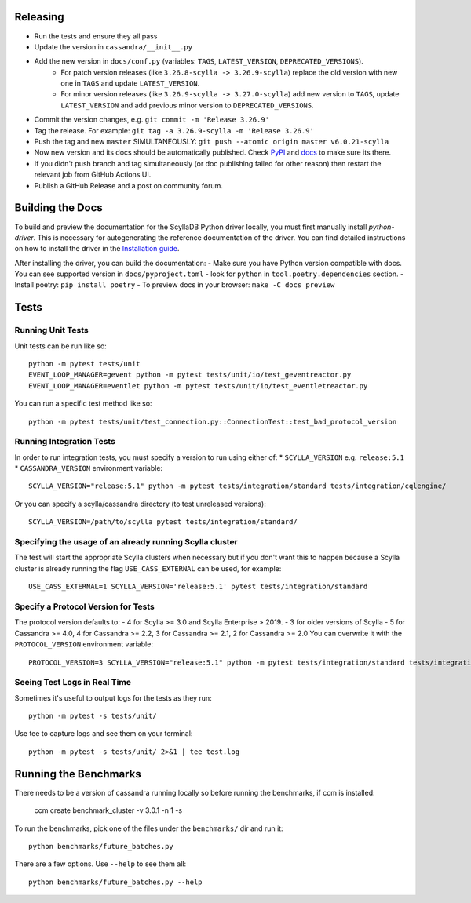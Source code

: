 Releasing
=========
* Run the tests and ensure they all pass
* Update the version in ``cassandra/__init__.py``
* Add the new version in ``docs/conf.py`` (variables: ``TAGS``, ``LATEST_VERSION``, ``DEPRECATED_VERSIONS``).
   * For patch version releases (like ``3.26.8-scylla -> 3.26.9-scylla``) replace the old version with new one in ``TAGS`` and update ``LATEST_VERSION``.
   * For minor version releases (like ``3.26.9-scylla -> 3.27.0-scylla``) add new version to ``TAGS``, update ``LATEST_VERSION`` and add previous minor version to ``DEPRECATED_VERSIONS``.
* Commit the version changes, e.g. ``git commit -m 'Release 3.26.9'``
* Tag the release.  For example: ``git tag -a 3.26.9-scylla -m 'Release 3.26.9'``
* Push the tag and new ``master`` SIMULTANEOUSLY: ``git push --atomic origin master v6.0.21-scylla``
* Now new version and its docs should be automatically published. Check `PyPI <https://pypi.org/project/scylla-driver/#history>`_ and `docs <https://python-driver.docs.scylladb.com/stable/>`_ to make sure its there.
* If you didn't push branch and tag simultaneously (or doc publishing failed for other reason) then restart the relevant job from GitHub Actions UI.
* Publish a GitHub Release and a post on community forum.

Building the Docs
=================

To build and preview the documentation for the ScyllaDB Python driver locally, you must first manually install `python-driver`. 
This is necessary for autogenerating the reference documentation of the driver.
You can find detailed instructions on how to install the driver in the `Installation guide <https://python-driver.docs.scylladb.com/stable/installation.html#manual-installation>`_.

After installing the driver, you can build the documentation:
- Make sure you have Python version compatible with docs. You can see supported version in ``docs/pyproject.toml`` - look for ``python`` in ``tool.poetry.dependencies`` section.
- Install poetry: ``pip install poetry``
- To preview docs in your browser: ``make -C docs preview``

Tests
=====

Running Unit Tests
------------------
Unit tests can be run like so::

    python -m pytest tests/unit
    EVENT_LOOP_MANAGER=gevent python -m pytest tests/unit/io/test_geventreactor.py
    EVENT_LOOP_MANAGER=eventlet python -m pytest tests/unit/io/test_eventletreactor.py

You can run a specific test method like so::

    python -m pytest tests/unit/test_connection.py::ConnectionTest::test_bad_protocol_version

Running Integration Tests
-------------------------
In order to run integration tests, you must specify a version to run using either of:
* ``SCYLLA_VERSION`` e.g. ``release:5.1``
* ``CASSANDRA_VERSION``
environment variable::

    SCYLLA_VERSION="release:5.1" python -m pytest tests/integration/standard tests/integration/cqlengine/

Or you can specify a scylla/cassandra directory (to test unreleased versions)::

    SCYLLA_VERSION=/path/to/scylla pytest tests/integration/standard/

Specifying the usage of an already running Scylla cluster
------------------------------------------------------------
The test will start the appropriate Scylla clusters when necessary  but if you don't want this to happen because a Scylla cluster is already running the flag ``USE_CASS_EXTERNAL`` can be used, for example::

    USE_CASS_EXTERNAL=1 SCYLLA_VERSION='release:5.1' pytest tests/integration/standard

Specify a Protocol Version for Tests
------------------------------------
The protocol version defaults to:
- 4 for Scylla >= 3.0 and Scylla Enterprise > 2019.
- 3 for older versions of Scylla
- 5 for Cassandra >= 4.0, 4 for Cassandra >= 2.2, 3 for Cassandra >= 2.1, 2 for Cassandra >= 2.0
You can overwrite it with the ``PROTOCOL_VERSION`` environment variable::

    PROTOCOL_VERSION=3 SCYLLA_VERSION="release:5.1" python -m pytest tests/integration/standard tests/integration/cqlengine/

Seeing Test Logs in Real Time
-----------------------------
Sometimes it's useful to output logs for the tests as they run::

    python -m pytest -s tests/unit/

Use tee to capture logs and see them on your terminal::

    python -m pytest -s tests/unit/ 2>&1 | tee test.log


Running the Benchmarks
======================
There needs to be a version of cassandra running locally so before running the benchmarks, if ccm is installed:
	
	ccm create benchmark_cluster -v 3.0.1 -n 1 -s

To run the benchmarks, pick one of the files under the ``benchmarks/`` dir and run it::

    python benchmarks/future_batches.py

There are a few options.  Use ``--help`` to see them all::

    python benchmarks/future_batches.py --help

